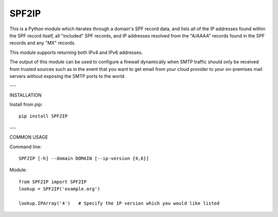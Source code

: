 SPF2IP
========

This is a Python module which iterates through a domain's SPF record data, and
lists all of the IP addresses found within the SPF record itself, all
"included" SPF records, and IP addresses resolved from the "A/AAAA" records found
in the SPF records and any "MX" records.

This module supports returning both IPv4 and IPv6 addresses.

The output of this module can be used to configure a firewall dynamically when
SMTP traffic should only be received from trusted sources such as in the event
that you want to get email from your cloud provider to your on-premises mail
servers without exposing the SMTP ports to the world.

---

INSTALLATION

Install from pip::

  pip install SPF2IP

---

COMMON USAGE

Command line::

  SPF2IP [-h] --domain DOMAIN [--ip-version {4,6}]

Module::
  
  from SPF2IP import SPF2IP
  lookup = SPF2IP('example.org')

  lookup.IPArray('4')   # Specify the IP version which you would like listed